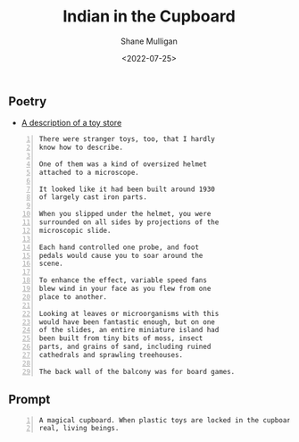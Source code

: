 #+HUGO_BASE_DIR: /home/shane/var/smulliga/source/git/frottage/frottage-hugo
#+HUGO_SECTION: ./portfolio

#+TITLE: Indian in the Cupboard
#+DATE: <2022-07-25>
#+AUTHOR: Shane Mulligan
#+KEYWORDS: dalle
# #+hugo_custom_front_matter: :image "img/portfolio/corrupted-multiverse.jpg"
#+hugo_custom_front_matter: :image https://github.com/frottage/dall-e-2-generations/raw/master/indian-in-the-cupboard/DALL·E 2022-07-25 13.10.33 - A magical cupboard. When plastic toys are locked in the cupboard, they become real, living beings. Digital Art.jpg
#+hugo_custom_front_matter: :weight 10 

** Poetry
- [[https://llamasandmystegosaurus.blogspot.com/2011/12/description-of-toy-store.html][A description of a toy store]]

#+BEGIN_SRC text -n :async :results verbatim code
  There were stranger toys, too, that I hardly
  know how to describe.
  
  One of them was a kind of oversized helmet
  attached to a microscope.
  
  It looked like it had been built around 1930
  of largely cast iron parts.
  
  When you slipped under the helmet, you were
  surrounded on all sides by projections of the
  microscopic slide.
  
  Each hand controlled one probe, and foot
  pedals would cause you to soar around the
  scene.
  
  To enhance the effect, variable speed fans
  blew wind in your face as you flew from one
  place to another.
  
  Looking at leaves or microorganisms with this
  would have been fantastic enough, but on one
  of the slides, an entire miniature island had
  been built from tiny bits of moss, insect
  parts, and grains of sand, including ruined
  cathedrals and sprawling treehouses.
  
  The back wall of the balcony was for board games.
#+END_SRC

** Prompt

#+BEGIN_SRC text -n :async :results verbatim code
  A magical cupboard. When plastic toys are locked in the cupboard, they become
  real, living beings.
#+END_SRC

[[https://github.com/frottage/dall-e-2-generations/raw/master/indian-in-the-cupboard/DALL·E 2022-07-25 13.10.27 - A magical cupboard. When plastic toys are locked in the cupboard, they become real, living beings. Digital Art.jpg]]
[[https://github.com/frottage/dall-e-2-generations/raw/master/indian-in-the-cupboard/DALL·E 2022-07-25 13.10.30 - A magical cupboard. When plastic toys are locked in the cupboard, they become real, living beings. Digital Art.jpg]]
[[https://github.com/frottage/dall-e-2-generations/raw/master/indian-in-the-cupboard/DALL·E 2022-07-25 13.10.33 - A magical cupboard. When plastic toys are locked in the cupboard, they become real, living beings. Digital Art.jpg]]
[[https://github.com/frottage/dall-e-2-generations/raw/master/indian-in-the-cupboard/DALL·E 2022-07-25 13.10.37 - A magical cupboard. When plastic toys are locked in the cupboard, they become real, living beings. Digital Art.jpg]]
[[https://github.com/frottage/dall-e-2-generations/raw/master/indian-in-the-cupboard/DALL·E 2022-07-26 16.47.11 - A magical cupboard. When plastic toys are locked in the cupboard, they become real, living beings. Digital Art.jpg]]
[[https://github.com/frottage/dall-e-2-generations/raw/master/indian-in-the-cupboard/DALL·E 2022-07-26 16.47.14 - A magical cupboard. When plastic toys are locked in the cupboard, they become real, living beings. Digital Art.jpg]]
[[https://github.com/frottage/dall-e-2-generations/raw/master/indian-in-the-cupboard/DALL·E 2022-07-26 16.47.17 - A magical cupboard. When plastic toys are locked in the cupboard, they become real, living beings. Digital Art.jpg]]
[[https://github.com/frottage/dall-e-2-generations/raw/master/indian-in-the-cupboard/DALL·E 2022-07-26 16.47.19 - A magical cupboard. When plastic toys are locked in the cupboard, they become real, living beings. Digital Art.jpg]]
[[https://github.com/frottage/dall-e-2-generations/raw/master/indian-in-the-cupboard/DALL·E 2022-07-26 16.48.12 - A magical cupboard. When plastic toys are locked in the cupboard, they become real, living beings. Digital Art.jpg]]
[[https://github.com/frottage/dall-e-2-generations/raw/master/indian-in-the-cupboard/DALL·E 2022-07-26 16.48.18 - A magical cupboard. When plastic toys are locked in the cupboard, they become real, living beings. Digital Art.jpg]]
[[https://github.com/frottage/dall-e-2-generations/raw/master/indian-in-the-cupboard/DALL·E 2022-07-26 16.48.48 - A magical cupboard. When plastic toys are locked in the cupboard, they become real, living beings. Digital Art.jpg]]
[[https://github.com/frottage/dall-e-2-generations/raw/master/indian-in-the-cupboard/DALL·E 2022-07-26 16.48.53 - A magical cupboard. When plastic toys are locked in the cupboard, they become real, living beings. Digital Art.jpg]]
[[https://github.com/frottage/dall-e-2-generations/raw/master/indian-in-the-cupboard/DALL·E 2022-07-26 16.48.56 - A magical cupboard. When plastic toys are locked in the cupboard, they become real, living beings. Digital Art.jpg]]
[[https://github.com/frottage/dall-e-2-generations/raw/master/indian-in-the-cupboard/DALL·E 2022-07-26 16.49.02 - A magical cupboard. When plastic toys are locked in the cupboard, they become real, living beings. Digital Art.jpg]]
[[https://github.com/frottage/dall-e-2-generations/raw/master/indian-in-the-cupboard/DALL·E 2022-07-26 16.49.21 - A magical cupboard. When plastic toys are locked in the cupboard, they become real, living beings. Digital Art.jpg]]
[[https://github.com/frottage/dall-e-2-generations/raw/master/indian-in-the-cupboard/DALL·E 2022-07-26 16.49.27 - A magical cupboard. When plastic toys are locked in the cupboard, they become real, living beings. Digital Art.jpg]]
[[https://github.com/frottage/dall-e-2-generations/raw/master/indian-in-the-cupboard/DALL·E 2022-07-26 16.49.33 - A magical cupboard. When plastic toys are locked in the cupboard, they become real, living beings. Digital Art.jpg]]
[[https://github.com/frottage/dall-e-2-generations/raw/master/indian-in-the-cupboard/DALL·E 2022-07-26 16.49.37 - A magical cupboard. When plastic toys are locked in the cupboard, they become real, living beings. Digital Art.jpg]]
[[https://github.com/frottage/dall-e-2-generations/raw/master/indian-in-the-cupboard/DALL·E 2022-07-26 16.49.57 - A magical cupboard. When plastic toys are locked in the cupboard, they become real, living beings. Digital Art.jpg]]
[[https://github.com/frottage/dall-e-2-generations/raw/master/indian-in-the-cupboard/DALL·E 2022-07-26 16.50.02 - A magical cupboard. When plastic toys are locked in the cupboard, they become real, living beings. Digital Art.jpg]]
[[https://github.com/frottage/dall-e-2-generations/raw/master/indian-in-the-cupboard/DALL·E 2022-07-26 16.50.06 - A magical cupboard. When plastic toys are locked in the cupboard, they become real, living beings. Digital Art.jpg]]
[[https://github.com/frottage/dall-e-2-generations/raw/master/indian-in-the-cupboard/DALL·E 2022-07-26 16.50.30 - A magical cupboard. When plastic toys are locked in the cupboard, they become real, living beings. Digital Art.jpg]]
[[https://github.com/frottage/dall-e-2-generations/raw/master/indian-in-the-cupboard/DALL·E 2022-07-26 16.50.34 - A magical cupboard. When plastic toys are locked in the cupboard, they become real, living beings. Digital Art.jpg]]
[[https://github.com/frottage/dall-e-2-generations/raw/master/indian-in-the-cupboard/DALL·E 2022-07-26 16.50.40 - A magical cupboard. When plastic toys are locked in the cupboard, they become real, living beings. Digital Art.jpg]]
[[https://github.com/frottage/dall-e-2-generations/raw/master/indian-in-the-cupboard/DALL·E 2022-07-26 16.50.49 - A magical cupboard. When plastic toys are locked in the cupboard, they become real, living beings. Digital Art.jpg]]
[[https://github.com/frottage/dall-e-2-generations/raw/master/indian-in-the-cupboard/DALL·E 2022-07-26 16.51.09 - A magical cupboard. When plastic toys are locked in the cupboard, they become real, living beings. Digital Art.jpg]]
[[https://github.com/frottage/dall-e-2-generations/raw/master/indian-in-the-cupboard/DALL·E 2022-07-26 16.51.14 - A magical cupboard. When plastic toys are locked in the cupboard, they become real, living beings. Digital Art.jpg]]
[[https://github.com/frottage/dall-e-2-generations/raw/master/indian-in-the-cupboard/DALL·E 2022-07-26 16.51.20 - A magical cupboard. When plastic toys are locked in the cupboard, they become real, living beings. Digital Art.jpg]]
[[https://github.com/frottage/dall-e-2-generations/raw/master/indian-in-the-cupboard/DALL·E 2022-07-26 16.51.39 - A magical cupboard. When plastic toys are locked in the cupboard, they become real, living beings. Digital Art.jpg]]
[[https://github.com/frottage/dall-e-2-generations/raw/master/indian-in-the-cupboard/DALL·E 2022-07-26 16.51.42 - A magical cupboard. When plastic toys are locked in the cupboard, they become real, living beings. Digital Art.jpg]]
[[https://github.com/frottage/dall-e-2-generations/raw/master/indian-in-the-cupboard/DALL·E 2022-07-26 16.51.44 - A magical cupboard. When plastic toys are locked in the cupboard, they become real, living beings. Digital Art.jpg]]
[[https://github.com/frottage/dall-e-2-generations/raw/master/indian-in-the-cupboard/DALL·E 2022-07-26 16.51.47 - A magical cupboard. When plastic toys are locked in the cupboard, they become real, living beings. Digital Art.jpg]]
[[https://github.com/frottage/dall-e-2-generations/raw/master/indian-in-the-cupboard/DALL·E 2022-07-26 16.52.08 - A magical cupboard. When plastic toys are locked in the cupboard, they become real, living beings. Digital Art.jpg]]
[[https://github.com/frottage/dall-e-2-generations/raw/master/indian-in-the-cupboard/DALL·E 2022-07-26 16.52.12 - A magical cupboard. When plastic toys are locked in the cupboard, they become real, living beings. Digital Art.jpg]]
[[https://github.com/frottage/dall-e-2-generations/raw/master/indian-in-the-cupboard/DALL·E 2022-07-26 16.52.15 - A magical cupboard. When plastic toys are locked in the cupboard, they become real, living beings. Digital Art.jpg]]
[[https://github.com/frottage/dall-e-2-generations/raw/master/indian-in-the-cupboard/DALL·E 2022-07-26 16.52.19 - A magical cupboard. When plastic toys are locked in the cupboard, they become real, living beings. Digital Art.jpg]]
[[https://github.com/frottage/dall-e-2-generations/raw/master/indian-in-the-cupboard/DALL·E 2022-07-26 16.52.40 - A magical cupboard. When plastic toys are locked in the cupboard, they become real, living beings. Digital Art.jpg]]
[[https://github.com/frottage/dall-e-2-generations/raw/master/indian-in-the-cupboard/DALL·E 2022-07-26 16.52.48 - A magical cupboard. When plastic toys are locked in the cupboard, they become real, living beings. Digital Art.jpg]]
[[https://github.com/frottage/dall-e-2-generations/raw/master/indian-in-the-cupboard/DALL·E 2022-07-26 16.52.55 - A magical cupboard. When plastic toys are locked in the cupboard, they become real, living beings. Digital Art.jpg]]
[[https://github.com/frottage/dall-e-2-generations/raw/master/indian-in-the-cupboard/DALL·E 2022-07-26 16.53.14 - A magical cupboard. When plastic toys are locked in the cupboard, they become real, living beings. Digital Art.jpg]]
[[https://github.com/frottage/dall-e-2-generations/raw/master/indian-in-the-cupboard/DALL·E 2022-07-26 16.53.19 - A magical cupboard. When plastic toys are locked in the cupboard, they become real, living beings. Digital Art.jpg]]
[[https://github.com/frottage/dall-e-2-generations/raw/master/indian-in-the-cupboard/DALL·E 2022-07-26 16.53.23 - A magical cupboard. When plastic toys are locked in the cupboard, they become real, living beings. Digital Art.jpg]]
[[https://github.com/frottage/dall-e-2-generations/raw/master/indian-in-the-cupboard/DALL·E 2022-07-26 16.53.27 - A magical cupboard. When plastic toys are locked in the cupboard, they become real, living beings. Digital Art.jpg]]
[[https://github.com/frottage/dall-e-2-generations/raw/master/indian-in-the-cupboard/DALL·E 2022-07-26 16.53.46 - A magical cupboard. When plastic toys are locked in the cupboard, they become real, living beings. Digital Art.jpg]]
[[https://github.com/frottage/dall-e-2-generations/raw/master/indian-in-the-cupboard/DALL·E 2022-07-26 16.53.50 - A magical cupboard. When plastic toys are locked in the cupboard, they become real, living beings. Digital Art.jpg]]
[[https://github.com/frottage/dall-e-2-generations/raw/master/indian-in-the-cupboard/DALL·E 2022-07-26 16.53.53 - A magical cupboard. When plastic toys are locked in the cupboard, they become real, living beings. Digital Art.jpg]]
[[https://github.com/frottage/dall-e-2-generations/raw/master/indian-in-the-cupboard/DALL·E 2022-07-26 16.53.57 - A magical cupboard. When plastic toys are locked in the cupboard, they become real, living beings. Digital Art.jpg]]
[[https://github.com/frottage/dall-e-2-generations/raw/master/indian-in-the-cupboard/DALL·E 2022-07-26 16.54.19 - A magical cupboard. When plastic toys are locked in the cupboard, they become real, living beings. Digital Art.jpg]]
[[https://github.com/frottage/dall-e-2-generations/raw/master/indian-in-the-cupboard/DALL·E 2022-07-26 16.54.24 - A magical cupboard. When plastic toys are locked in the cupboard, they become real, living beings. Digital Art.jpg]]
[[https://github.com/frottage/dall-e-2-generations/raw/master/indian-in-the-cupboard/DALL·E 2022-07-26 16.54.28 - A magical cupboard. When plastic toys are locked in the cupboard, they become real, living beings. Digital Art.jpg]]
[[https://github.com/frottage/dall-e-2-generations/raw/master/indian-in-the-cupboard/DALL·E 2022-07-26 16.54.33 - A magical cupboard. When plastic toys are locked in the cupboard, they become real, living beings. Digital Art.jpg]]
[[https://github.com/frottage/dall-e-2-generations/raw/master/indian-in-the-cupboard/DALL·E 2022-07-26 16.54.53 - A magical cupboard. When plastic toys are locked in the cupboard, they become real, living beings. Digital Art.jpg]]
[[https://github.com/frottage/dall-e-2-generations/raw/master/indian-in-the-cupboard/DALL·E 2022-07-26 16.54.56 - A magical cupboard. When plastic toys are locked in the cupboard, they become real, living beings. Digital Art.jpg]]
[[https://github.com/frottage/dall-e-2-generations/raw/master/indian-in-the-cupboard/DALL·E 2022-07-26 16.55.00 - A magical cupboard. When plastic toys are locked in the cupboard, they become real, living beings. Digital Art.jpg]]
[[https://github.com/frottage/dall-e-2-generations/raw/master/indian-in-the-cupboard/DALL·E 2022-07-26 16.55.02 - A magical cupboard. When plastic toys are locked in the cupboard, they become real, living beings. Digital Art.jpg]]
[[https://github.com/frottage/dall-e-2-generations/raw/master/indian-in-the-cupboard/DALL·E 2022-07-26 16.55.25 - A magical cupboard. When plastic toys are locked in the cupboard, they become real, living beings. Digital Art.jpg]]
[[https://github.com/frottage/dall-e-2-generations/raw/master/indian-in-the-cupboard/DALL·E 2022-07-26 16.55.27 - A magical cupboard. When plastic toys are locked in the cupboard, they become real, living beings. Digital Art.jpg]]
[[https://github.com/frottage/dall-e-2-generations/raw/master/indian-in-the-cupboard/DALL·E 2022-07-26 16.55.30 - A magical cupboard. When plastic toys are locked in the cupboard, they become real, living beings. Digital Art.jpg]]
[[https://github.com/frottage/dall-e-2-generations/raw/master/indian-in-the-cupboard/DALL·E 2022-07-26 16.55.34 - A magical cupboard. When plastic toys are locked in the cupboard, they become real, living beings. Digital Art.jpg]]
[[https://github.com/frottage/dall-e-2-generations/raw/master/indian-in-the-cupboard/DALL·E 2022-07-26 16.56.02 - A magical cupboard. When plastic toys are locked in the cupboard, they become real, living beings. Digital Art.jpg]]
[[https://github.com/frottage/dall-e-2-generations/raw/master/indian-in-the-cupboard/DALL·E 2022-07-26 16.56.05 - A magical cupboard. When plastic toys are locked in the cupboard, they become real, living beings. Digital Art.jpg]]
[[https://github.com/frottage/dall-e-2-generations/raw/master/indian-in-the-cupboard/DALL·E 2022-07-26 16.56.09 - A magical cupboard. When plastic toys are locked in the cupboard, they become real, living beings. Digital Art.jpg]]

